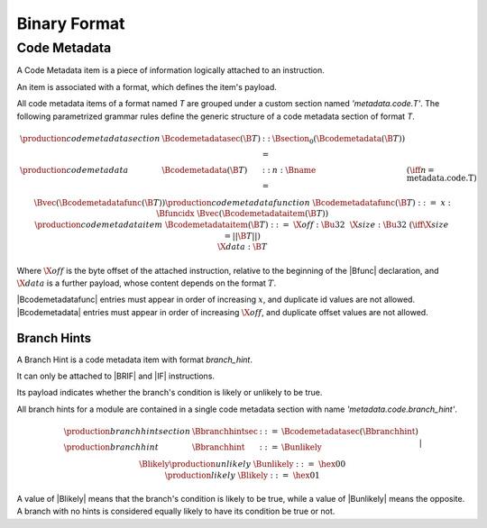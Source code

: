 .. _binary:

Binary Format
=============

.. _binary-codemetadata:

Code Metadata
-------------

A Code Metadata item is a piece of information logically attached to an instruction.

An item is associated with a format, which defines the item's payload.

All code metadata items of a format named *T* are grouped under a custom section
named *'metadata.code.T'*.
The following parametrized grammar rules define the generic structure of a code metadata
section of format *T*.

.. math::
   \begin{array}{llcll}
   \production{code metadata section} & \Bcodemetadatasec(\B{T}) &::=&
     \Bsection_0(\Bcodemetadata(\B{T})) \\
   \production{code metadata} & \Bcodemetadata(\B{T}) &::=&
     n{:}\Bname & (\iff n = \text{metadata.code.T}) \\ &&&
     \Bvec(\Bcodemetadatafunc(\B{T})) \\
   \production{code metadata function} & \Bcodemetadatafunc(\B{T}) &::=&
     x{:}\Bfuncidx~\Bvec(\Bcodemetadataitem(\B{T})) \\
   \production{code metadata item} & \Bcodemetadataitem(\B{T}) &::=&
     \X{off}{:}\Bu32 ~~ \X{size}{:}\Bu32 & (\iff \X{size} = ||\B{T}||) \\ &&&
      \X{data}{:}\B{T} \\
   \end{array}
.. index:: ! code metadata section

Where :math:`\X{off}` is the byte offset of the attached instruction, relative to the beginning of the |Bfunc| declaration, and :math:`\X{data}` is a further payload, whose content depends on the format :math:`T`.

|Bcodemetadatafunc| entries must appear in order of increasing :math:`x`, and duplicate id values are not allowed. |Bcodemetadata| entries must appear in order of increasing :math:`\X{off}`, and duplicate offset values are not allowed.

.. _binary-branchhints:

Branch Hints
~~~~~~~~~~~~

A Branch Hint is a code metadata item with format *branch_hint*.

It can only be attached to |BRIF| and |IF| instructions.

Its payload indicates whether the branch's condition is likely or unlikely to be true.

All branch hints for a module are contained in a single code metadata section
with name *'metadata.code.branch_hint'*.

.. math::
   \begin{array}{llcll}
   \production{branch hint section} & \Bbranchhintsec &::=&
     \Bcodemetadatasec(\Bbranchhint) \\
   \production{branch hint} & \Bbranchhint &::=&
     \Bunlikely \\ &&|&
     \Blikely \\
   \production{unlikely} & \Bunlikely &::=&
     \hex{00} \\
   \production{likely} & \Blikely &::=&
     \hex{01} \\
   \end{array}
.. index:: ! branch hint section

A value of |Blikely| means that the branch's condition is likely to be true, while a
value of |Bunlikely| means the opposite. A branch with no hints is considered
equally likely to have its condition be true or not.
